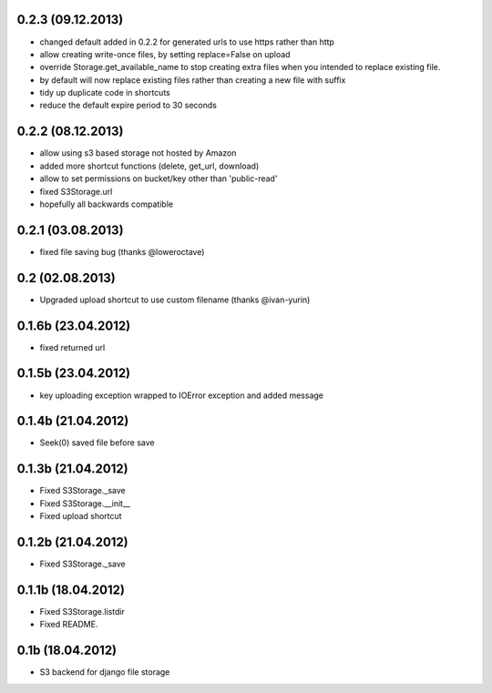 0.2.3 (09.12.2013)
******************

* changed default added in 0.2.2 for generated urls to use https rather than http
* allow creating write-once files, by setting replace=False on upload
* override Storage.get_available_name to stop creating extra files when you intended to replace existing file.
* by default will now replace existing files rather than creating a new file with suffix
* tidy up duplicate code in shortcuts
* reduce the default expire period to 30 seconds


0.2.2 (08.12.2013)
******************

* allow using s3 based storage not hosted by Amazon
* added more shortcut functions (delete, get_url, download)
* allow to set permissions on bucket/key other than 'public-read'
* fixed S3Storage.url
* hopefully all backwards compatible

0.2.1 (03.08.2013)
******************

* fixed file saving bug (thanks @loweroctave)

0.2 (02.08.2013)
****************

* Upgraded upload shortcut to use custom filename (thanks @ivan-yurin)

0.1.6b (23.04.2012)
*******************

* fixed returned url

0.1.5b (23.04.2012)
*******************

* key uploading exception wrapped to IOError exception and added message

0.1.4b (21.04.2012)
*******************

* Seek(0) saved file before save

0.1.3b (21.04.2012)
*******************

* Fixed S3Storage._save
* Fixed S3Storage.__init__
* Fixed upload shortcut

0.1.2b (21.04.2012)
*******************

* Fixed S3Storage._save

0.1.1b (18.04.2012)
*******************

* Fixed S3Storage.listdir
* Fixed README.

0.1b (18.04.2012)
*****************

* S3 backend for django file storage
